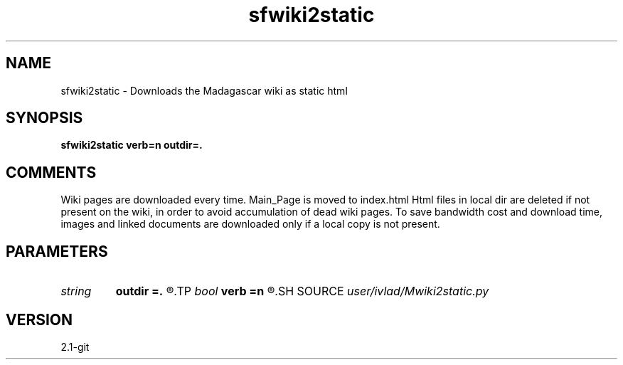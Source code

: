 .TH sfwiki2static 1  "APRIL 2019" Madagascar "Madagascar Manuals"
.SH NAME
sfwiki2static \- Downloads the Madagascar wiki as static html
.SH SYNOPSIS
.B sfwiki2static verb=n outdir=.
.SH COMMENTS
Wiki pages are downloaded every time. Main_Page is moved to index.html
Html files in local dir are deleted if not present on the wiki, in order
to avoid accumulation of dead wiki pages. To save bandwidth cost and
download time, images and linked documents are downloaded only if a
local copy is not present.
.SH PARAMETERS
.PD 0
.TP
.I string 
.B outdir
.B =.
.R  
.TP
.I bool   
.B verb
.B =n
.R  [y/n]	verbosity flag
.SH SOURCE
.I user/ivlad/Mwiki2static.py
.SH VERSION
2.1-git
